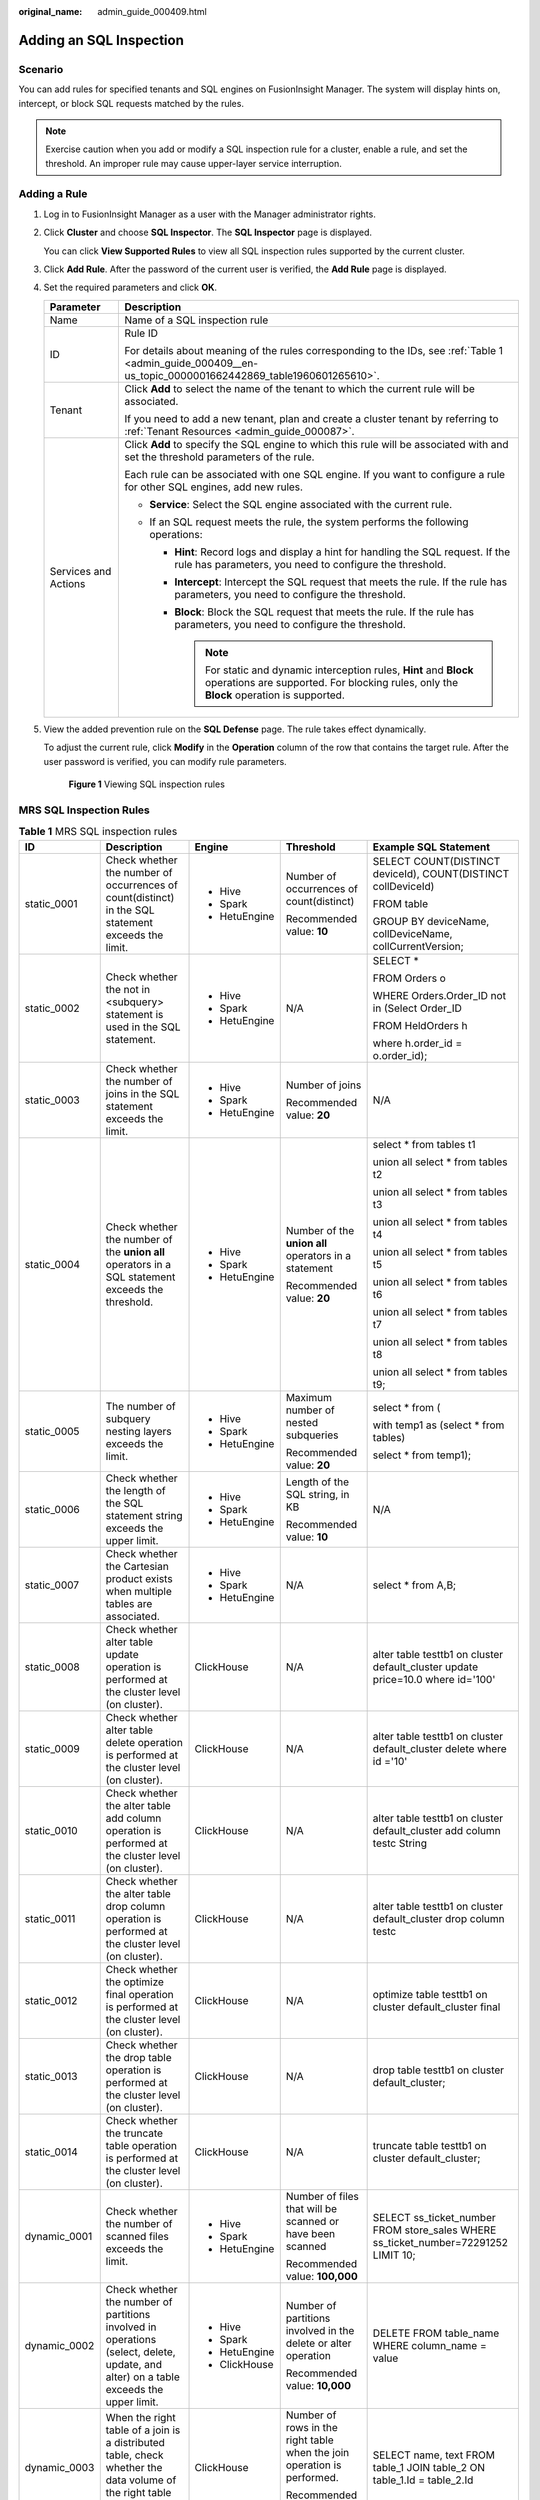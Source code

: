 :original_name: admin_guide_000409.html

.. _admin_guide_000409:

Adding an SQL Inspection
========================

Scenario
--------

You can add rules for specified tenants and SQL engines on FusionInsight Manager. The system will display hints on, intercept, or block SQL requests matched by the rules.

.. note::

   Exercise caution when you add or modify a SQL inspection rule for a cluster, enable a rule, and set the threshold. An improper rule may cause upper-layer service interruption.

Adding a Rule
-------------

#. Log in to FusionInsight Manager as a user with the Manager administrator rights.

#. Click **Cluster** and choose **SQL Inspector**. The **SQL Inspector** page is displayed.

   You can click **View Supported Rules** to view all SQL inspection rules supported by the current cluster.

#. Click **Add Rule**. After the password of the current user is verified, the **Add Rule** page is displayed.

#. Set the required parameters and click **OK**.

   +-----------------------------------+---------------------------------------------------------------------------------------------------------------------------------------------------------------------+
   | Parameter                         | Description                                                                                                                                                         |
   +===================================+=====================================================================================================================================================================+
   | Name                              | Name of a SQL inspection rule                                                                                                                                       |
   +-----------------------------------+---------------------------------------------------------------------------------------------------------------------------------------------------------------------+
   | ID                                | Rule ID                                                                                                                                                             |
   |                                   |                                                                                                                                                                     |
   |                                   | For details about meaning of the rules corresponding to the IDs, see :ref:`Table 1 <admin_guide_000409__en-us_topic_0000001662442869_table1960601265610>`.          |
   +-----------------------------------+---------------------------------------------------------------------------------------------------------------------------------------------------------------------+
   | Tenant                            | Click **Add** to select the name of the tenant to which the current rule will be associated.                                                                        |
   |                                   |                                                                                                                                                                     |
   |                                   | If you need to add a new tenant, plan and create a cluster tenant by referring to :ref:`Tenant Resources <admin_guide_000087>`.                                     |
   +-----------------------------------+---------------------------------------------------------------------------------------------------------------------------------------------------------------------+
   | Services and Actions              | Click **Add** to specify the SQL engine to which this rule will be associated with and set the threshold parameters of the rule.                                    |
   |                                   |                                                                                                                                                                     |
   |                                   | Each rule can be associated with one SQL engine. If you want to configure a rule for other SQL engines, add new rules.                                              |
   |                                   |                                                                                                                                                                     |
   |                                   | -  **Service**: Select the SQL engine associated with the current rule.                                                                                             |
   |                                   | -  If an SQL request meets the rule, the system performs the following operations:                                                                                  |
   |                                   |                                                                                                                                                                     |
   |                                   |    -  **Hint**: Record logs and display a hint for handling the SQL request. If the rule has parameters, you need to configure the threshold.                       |
   |                                   |    -  **Intercept**: Intercept the SQL request that meets the rule. If the rule has parameters, you need to configure the threshold.                                |
   |                                   |    -  **Block**: Block the SQL request that meets the rule. If the rule has parameters, you need to configure the threshold.                                        |
   |                                   |                                                                                                                                                                     |
   |                                   |       .. note::                                                                                                                                                     |
   |                                   |                                                                                                                                                                     |
   |                                   |          For static and dynamic interception rules, **Hint** and **Block** operations are supported. For blocking rules, only the **Block** operation is supported. |
   +-----------------------------------+---------------------------------------------------------------------------------------------------------------------------------------------------------------------+

#. View the added prevention rule on the **SQL Defense** page. The rule takes effect dynamically.

   To adjust the current rule, click **Modify** in the **Operation** column of the row that contains the target rule. After the user password is verified, you can modify rule parameters.


   .. figure:: /_static/images/en-us_image_0000001971077930.png
      :alt: **Figure 1** Viewing SQL inspection rules

      **Figure 1** Viewing SQL inspection rules

.. _admin_guide_000409__en-us_topic_0000001662442869_section19510043143814:

MRS SQL Inspection Rules
------------------------

.. _admin_guide_000409__en-us_topic_0000001662442869_table1960601265610:

.. table:: **Table 1** MRS SQL inspection rules

   +--------------+---------------------------------------------------------------------------------------------------------------------------------------+---------------+-------------------------------------------------------------------------+------------------------------------------------------------------------------------+
   | ID           | Description                                                                                                                           | Engine        | Threshold                                                               | Example SQL Statement                                                              |
   +==============+=======================================================================================================================================+===============+=========================================================================+====================================================================================+
   | static_0001  | Check whether the number of occurrences of count(distinct) in the SQL statement exceeds the limit.                                    | -  Hive       | Number of occurrences of count(distinct)                                | SELECT COUNT(DISTINCT deviceId), COUNT(DISTINCT collDeviceId)                      |
   |              |                                                                                                                                       | -  Spark      |                                                                         |                                                                                    |
   |              |                                                                                                                                       | -  HetuEngine | Recommended value: **10**                                               | FROM table                                                                         |
   |              |                                                                                                                                       |               |                                                                         |                                                                                    |
   |              |                                                                                                                                       |               |                                                                         | GROUP BY deviceName, collDeviceName, collCurrentVersion;                           |
   +--------------+---------------------------------------------------------------------------------------------------------------------------------------+---------------+-------------------------------------------------------------------------+------------------------------------------------------------------------------------+
   | static_0002  | Check whether the not in <subquery> statement is used in the SQL statement.                                                           | -  Hive       | N/A                                                                     | SELECT \*                                                                          |
   |              |                                                                                                                                       | -  Spark      |                                                                         |                                                                                    |
   |              |                                                                                                                                       | -  HetuEngine |                                                                         | FROM Orders o                                                                      |
   |              |                                                                                                                                       |               |                                                                         |                                                                                    |
   |              |                                                                                                                                       |               |                                                                         | WHERE Orders.Order_ID not in (Select Order_ID                                      |
   |              |                                                                                                                                       |               |                                                                         |                                                                                    |
   |              |                                                                                                                                       |               |                                                                         | FROM HeldOrders h                                                                  |
   |              |                                                                                                                                       |               |                                                                         |                                                                                    |
   |              |                                                                                                                                       |               |                                                                         | where h.order_id = o.order_id);                                                    |
   +--------------+---------------------------------------------------------------------------------------------------------------------------------------+---------------+-------------------------------------------------------------------------+------------------------------------------------------------------------------------+
   | static_0003  | Check whether the number of joins in the SQL statement exceeds the limit.                                                             | -  Hive       | Number of joins                                                         | N/A                                                                                |
   |              |                                                                                                                                       | -  Spark      |                                                                         |                                                                                    |
   |              |                                                                                                                                       | -  HetuEngine | Recommended value: **20**                                               |                                                                                    |
   +--------------+---------------------------------------------------------------------------------------------------------------------------------------+---------------+-------------------------------------------------------------------------+------------------------------------------------------------------------------------+
   | static_0004  | Check whether the number of the **union all** operators in a SQL statement exceeds the threshold.                                     | -  Hive       | Number of the **union all** operators in a statement                    | select \* from tables t1                                                           |
   |              |                                                                                                                                       | -  Spark      |                                                                         |                                                                                    |
   |              |                                                                                                                                       | -  HetuEngine | Recommended value: **20**                                               | union all select \* from tables t2                                                 |
   |              |                                                                                                                                       |               |                                                                         |                                                                                    |
   |              |                                                                                                                                       |               |                                                                         | union all select \* from tables t3                                                 |
   |              |                                                                                                                                       |               |                                                                         |                                                                                    |
   |              |                                                                                                                                       |               |                                                                         | union all select \* from tables t4                                                 |
   |              |                                                                                                                                       |               |                                                                         |                                                                                    |
   |              |                                                                                                                                       |               |                                                                         | union all select \* from tables t5                                                 |
   |              |                                                                                                                                       |               |                                                                         |                                                                                    |
   |              |                                                                                                                                       |               |                                                                         | union all select \* from tables t6                                                 |
   |              |                                                                                                                                       |               |                                                                         |                                                                                    |
   |              |                                                                                                                                       |               |                                                                         | union all select \* from tables t7                                                 |
   |              |                                                                                                                                       |               |                                                                         |                                                                                    |
   |              |                                                                                                                                       |               |                                                                         | union all select \* from tables t8                                                 |
   |              |                                                                                                                                       |               |                                                                         |                                                                                    |
   |              |                                                                                                                                       |               |                                                                         | union all select \* from tables t9;                                                |
   +--------------+---------------------------------------------------------------------------------------------------------------------------------------+---------------+-------------------------------------------------------------------------+------------------------------------------------------------------------------------+
   | static_0005  | The number of subquery nesting layers exceeds the limit.                                                                              | -  Hive       | Maximum number of nested subqueries                                     | select \* from (                                                                   |
   |              |                                                                                                                                       | -  Spark      |                                                                         |                                                                                    |
   |              |                                                                                                                                       | -  HetuEngine | Recommended value: **20**                                               | with temp1 as (select \* from tables)                                              |
   |              |                                                                                                                                       |               |                                                                         |                                                                                    |
   |              |                                                                                                                                       |               |                                                                         | select \* from temp1);                                                             |
   +--------------+---------------------------------------------------------------------------------------------------------------------------------------+---------------+-------------------------------------------------------------------------+------------------------------------------------------------------------------------+
   | static_0006  | Check whether the length of the SQL statement string exceeds the upper limit.                                                         | -  Hive       | Length of the SQL string, in KB                                         | N/A                                                                                |
   |              |                                                                                                                                       | -  Spark      |                                                                         |                                                                                    |
   |              |                                                                                                                                       | -  HetuEngine | Recommended value: **10**                                               |                                                                                    |
   +--------------+---------------------------------------------------------------------------------------------------------------------------------------+---------------+-------------------------------------------------------------------------+------------------------------------------------------------------------------------+
   | static_0007  | Check whether the Cartesian product exists when multiple tables are associated.                                                       | -  Hive       | N/A                                                                     | select \* from A,B;                                                                |
   |              |                                                                                                                                       | -  Spark      |                                                                         |                                                                                    |
   |              |                                                                                                                                       | -  HetuEngine |                                                                         |                                                                                    |
   +--------------+---------------------------------------------------------------------------------------------------------------------------------------+---------------+-------------------------------------------------------------------------+------------------------------------------------------------------------------------+
   | static_0008  | Check whether alter table update operation is performed at the cluster level (on cluster).                                            | ClickHouse    | N/A                                                                     | alter table testtb1 on cluster default_cluster update price=10.0 where id='100'    |
   +--------------+---------------------------------------------------------------------------------------------------------------------------------------+---------------+-------------------------------------------------------------------------+------------------------------------------------------------------------------------+
   | static_0009  | Check whether alter table delete operation is performed at the cluster level (on cluster).                                            | ClickHouse    | N/A                                                                     | alter table testtb1 on cluster default_cluster delete where id ='10'               |
   +--------------+---------------------------------------------------------------------------------------------------------------------------------------+---------------+-------------------------------------------------------------------------+------------------------------------------------------------------------------------+
   | static_0010  | Check whether the alter table add column operation is performed at the cluster level (on cluster).                                    | ClickHouse    | N/A                                                                     | alter table testtb1 on cluster default_cluster add column testc String             |
   +--------------+---------------------------------------------------------------------------------------------------------------------------------------+---------------+-------------------------------------------------------------------------+------------------------------------------------------------------------------------+
   | static_0011  | Check whether the alter table drop column operation is performed at the cluster level (on cluster).                                   | ClickHouse    | N/A                                                                     | alter table testtb1 on cluster default_cluster drop column testc                   |
   +--------------+---------------------------------------------------------------------------------------------------------------------------------------+---------------+-------------------------------------------------------------------------+------------------------------------------------------------------------------------+
   | static_0012  | Check whether the optimize final operation is performed at the cluster level (on cluster).                                            | ClickHouse    | N/A                                                                     | optimize table testtb1 on cluster default_cluster final                            |
   +--------------+---------------------------------------------------------------------------------------------------------------------------------------+---------------+-------------------------------------------------------------------------+------------------------------------------------------------------------------------+
   | static_0013  | Check whether the drop table operation is performed at the cluster level (on cluster).                                                | ClickHouse    | N/A                                                                     | drop table testtb1 on cluster default_cluster;                                     |
   +--------------+---------------------------------------------------------------------------------------------------------------------------------------+---------------+-------------------------------------------------------------------------+------------------------------------------------------------------------------------+
   | static_0014  | Check whether the truncate table operation is performed at the cluster level (on cluster).                                            | ClickHouse    | N/A                                                                     | truncate table testtb1 on cluster default_cluster;                                 |
   +--------------+---------------------------------------------------------------------------------------------------------------------------------------+---------------+-------------------------------------------------------------------------+------------------------------------------------------------------------------------+
   | dynamic_0001 | Check whether the number of scanned files exceeds the limit.                                                                          | -  Hive       | Number of files that will be scanned or have been scanned               | SELECT ss_ticket_number FROM store_sales WHERE ss_ticket_number=72291252 LIMIT 10; |
   |              |                                                                                                                                       | -  Spark      |                                                                         |                                                                                    |
   |              |                                                                                                                                       | -  HetuEngine | Recommended value: **100,000**                                          |                                                                                    |
   +--------------+---------------------------------------------------------------------------------------------------------------------------------------+---------------+-------------------------------------------------------------------------+------------------------------------------------------------------------------------+
   | dynamic_0002 | Check whether the number of partitions involved in operations (select, delete, update, and alter) on a table exceeds the upper limit. | -  Hive       | Number of partitions involved in the delete or alter operation          | DELETE FROM table_name WHERE column_name = value                                   |
   |              |                                                                                                                                       | -  Spark      |                                                                         |                                                                                    |
   |              |                                                                                                                                       | -  HetuEngine | Recommended value: **10,000**                                           |                                                                                    |
   |              |                                                                                                                                       | -  ClickHouse |                                                                         |                                                                                    |
   +--------------+---------------------------------------------------------------------------------------------------------------------------------------+---------------+-------------------------------------------------------------------------+------------------------------------------------------------------------------------+
   | dynamic_0003 | When the right table of a join is a distributed table, check whether the data volume of the right table exceeds the upper limit.      | ClickHouse    | Number of rows in the right table when the join operation is performed. | SELECT name, text FROM table_1 JOIN table_2 ON table_1.Id = table_2.Id             |
   |              |                                                                                                                                       |               |                                                                         |                                                                                    |
   |              |                                                                                                                                       |               | Recommended value: **100,000,000**                                      |                                                                                    |
   +--------------+---------------------------------------------------------------------------------------------------------------------------------------+---------------+-------------------------------------------------------------------------+------------------------------------------------------------------------------------+
   | running_0001 | Check whether the number of result rows returned by the Select statement to the client exceeds the upper limit.                       | -  Hive       | Number of rows in the query result                                      | select \* from table                                                               |
   |              |                                                                                                                                       | -  Spark      |                                                                         |                                                                                    |
   |              |                                                                                                                                       | -  HetuEngine | Recommended value: **100,000**                                          |                                                                                    |
   |              |                                                                                                                                       | -  ClickHouse |                                                                         |                                                                                    |
   +--------------+---------------------------------------------------------------------------------------------------------------------------------------+---------------+-------------------------------------------------------------------------+------------------------------------------------------------------------------------+
   | running_0002 | Check whether the peak memory usage of the SQL statement exceeds the absolute value limit.                                            | -  Hive       | Memory occupied by SQL running, in MB                                   | N/A                                                                                |
   |              |                                                                                                                                       | -  Spark      |                                                                         |                                                                                    |
   |              |                                                                                                                                       | -  HetuEngine |                                                                         |                                                                                    |
   |              |                                                                                                                                       | -  ClickHouse |                                                                         |                                                                                    |
   +--------------+---------------------------------------------------------------------------------------------------------------------------------------+---------------+-------------------------------------------------------------------------+------------------------------------------------------------------------------------+
   | running_0003 | Check whether the running duration of the SQL statement exceeds the upper limit.                                                      | -  Hive       | SQL running duration threshold, in seconds                              | N/A                                                                                |
   |              |                                                                                                                                       | -  Spark      |                                                                         |                                                                                    |
   |              |                                                                                                                                       | -  HetuEngine |                                                                         |                                                                                    |
   |              |                                                                                                                                       | -  ClickHouse |                                                                         |                                                                                    |
   +--------------+---------------------------------------------------------------------------------------------------------------------------------------+---------------+-------------------------------------------------------------------------+------------------------------------------------------------------------------------+
   | running_0004 | The amount of data scanned by the SQL statements.                                                                                     | -  Hive       | Amount of data scanned by the SQL statement, in GB                      | N/A                                                                                |
   |              |                                                                                                                                       | -  Spark      |                                                                         |                                                                                    |
   |              |                                                                                                                                       | -  HetuEngine | Recommended value: **10,240**                                           |                                                                                    |
   |              |                                                                                                                                       | -  ClickHouse |                                                                         |                                                                                    |
   +--------------+---------------------------------------------------------------------------------------------------------------------------------------+---------------+-------------------------------------------------------------------------+------------------------------------------------------------------------------------+
